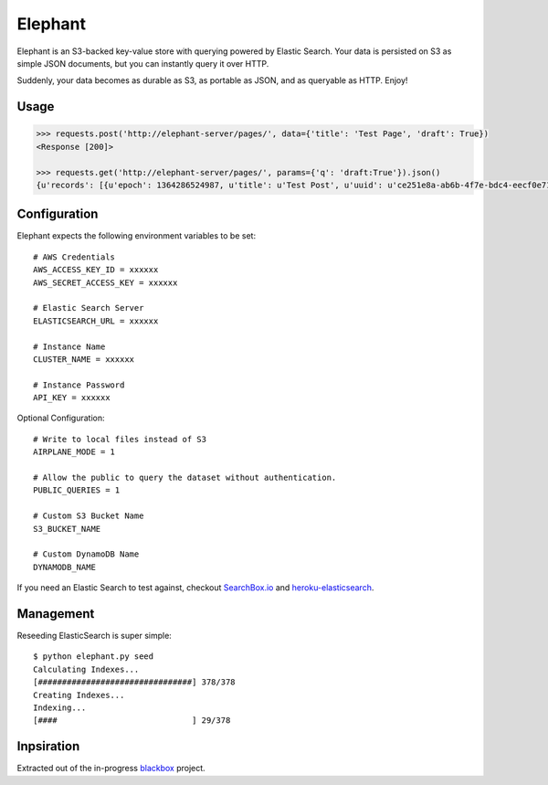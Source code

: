 Elephant
========

Elephant is an S3-backed key-value store with querying powered by Elastic Search. Your data is persisted on S3 as simple JSON documents, but you can instantly query it over HTTP.

Suddenly, your data becomes as durable as S3, as portable as JSON, and as queryable as HTTP. Enjoy!

Usage
-----

.. code-block:: pycon

    >>> requests.post('http://elephant-server/pages/', data={'title': 'Test Page', 'draft': True})
    <Response [200]>

    >>> requests.get('http://elephant-server/pages/', params={'q': 'draft:True'}).json()
    {u'records': [{u'epoch': 1364286524987, u'title': u'Test Post', u'uuid': u'ce251e8a-ab6b-4f7e-bdc4-eecf0e71ac16'}}


Configuration
-------------

Elephant expects the following environment variables to be set::

    # AWS Credentials
    AWS_ACCESS_KEY_ID = xxxxxx
    AWS_SECRET_ACCESS_KEY = xxxxxx

    # Elastic Search Server
    ELASTICSEARCH_URL = xxxxxx

    # Instance Name
    CLUSTER_NAME = xxxxxx

    # Instance Password
    API_KEY = xxxxxx

Optional Configuration::

    # Write to local files instead of S3
    AIRPLANE_MODE = 1

    # Allow the public to query the dataset without authentication.
    PUBLIC_QUERIES = 1

    # Custom S3 Bucket Name
    S3_BUCKET_NAME

    # Custom DynamoDB Name
    DYNAMODB_NAME

If you need an Elastic Search to test against, checkout `SearchBox.io <http://searchbox.io>`_ and `heroku-elasticsearch <https://github.com/kennethreitz/heroku-elasticsearch>`_.


Management
----------

Reseeding ElasticSearch is super simple::

    $ python elephant.py seed
    Calculating Indexes...
    [################################] 378/378
    Creating Indexes...
    Indexing...
    [####                            ] 29/378

Inpsiration
-----------

Extracted out of the in-progress `blackbox <https://github.com/kennethreitz/blackbox>`_ project.
